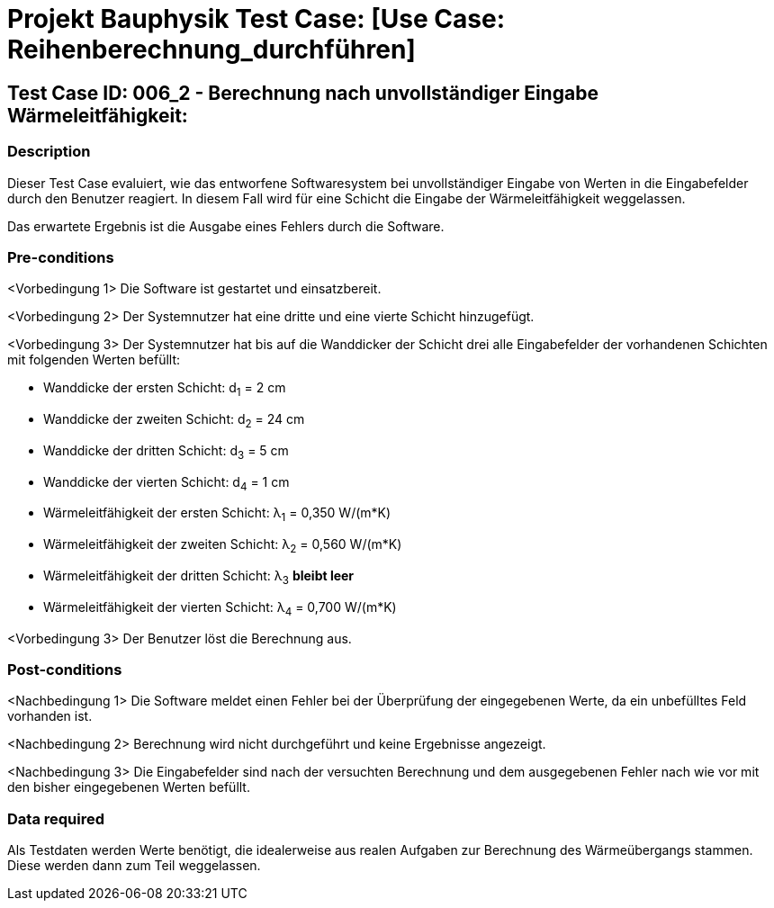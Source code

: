 = Projekt Bauphysik Test Case: [Use Case: Reihenberechnung_durchführen]

//This is a informal template for represeting test cases

== Test Case ID: 006_2 - Berechnung nach unvollständiger Eingabe Wärmeleitfähigkeit:

//The Test Case ID should be unique. In addition, the name of each Test Case should reflect the intent of the test case, ideally expressed as a Boolean condition.

=== Description
//Describe the logical condition that the Test Case evaluates. 
//Include the expected result.
Dieser Test Case evaluiert, wie das entworfene Softwaresystem bei unvollständiger Eingabe von Werten in die Eingabefelder durch den Benutzer reagiert. In diesem Fall wird für eine Schicht die Eingabe der Wärmeleitfähigkeit weggelassen.

Das erwartete Ergebnis ist die Ausgabe eines Fehlers durch die Software.

=== Pre-conditions
//List conditions that must be true before this Test Case can start.
<Vorbedingung 1> Die Software ist gestartet und einsatzbereit.

<Vorbedingung 2> Der Systemnutzer hat eine dritte und eine vierte Schicht hinzugefügt.

<Vorbedingung 3> Der Systemnutzer hat bis auf die Wanddicker der Schicht drei alle Eingabefelder der vorhandenen Schichten mit folgenden Werten befüllt:

* Wanddicke der ersten Schicht:  d~1~ =  2 cm
* Wanddicke der zweiten Schicht: d~2~ = 24 cm
* Wanddicke der dritten Schicht: d~3~ =  5 cm
* Wanddicke der vierten Schicht: d~4~ =  1 cm
* Wärmeleitfähigkeit der ersten Schicht:  λ~1~ = 0,350 W/(m*K)
* Wärmeleitfähigkeit der zweiten Schicht: λ~2~ = 0,560 W/(m*K)
* Wärmeleitfähigkeit der dritten Schicht: λ~3~ *bleibt leer*
* Wärmeleitfähigkeit der vierten Schicht: λ~4~ = 0,700 W/(m*K)

<Vorbedingung 3> Der Benutzer löst die Berechnung aus.

=== Post-conditions
//List conditions that should be true when this Test Case ends.
<Nachbedingung 1> Die Software meldet einen Fehler bei der Überprüfung der eingegebenen Werte, da ein unbefülltes Feld vorhanden ist.

<Nachbedingung 2> Berechnung wird nicht durchgeführt und keine Ergebnisse angezeigt.

<Nachbedingung 3> Die Eingabefelder sind nach der versuchten Berechnung und dem ausgegebenen Fehler nach wie vor mit den bisher eingegebenen Werten befüllt.

=== Data required
//Identify the type of data required for this Test Case.
Als Testdaten werden Werte benötigt, die idealerweise aus realen Aufgaben zur Berechnung des Wärmeübergangs stammen.
Diese werden dann zum Teil weggelassen.

